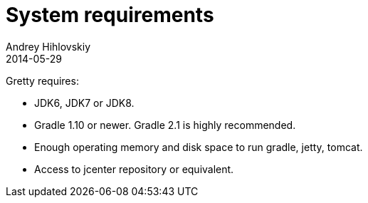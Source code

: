 = System requirements
Andrey Hihlovskiy
2014-05-29
:sectanchors:
:jbake-type: page
:jbake-status: published

Gretty requires:

* JDK6, JDK7 or JDK8.

* Gradle 1.10 or newer. Gradle 2.1 is highly recommended.

* Enough operating memory and disk space to run gradle, jetty, tomcat.

* Access to jcenter repository or equivalent.


